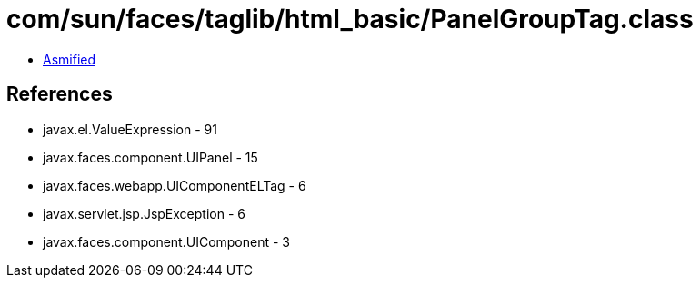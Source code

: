 = com/sun/faces/taglib/html_basic/PanelGroupTag.class

 - link:PanelGroupTag-asmified.java[Asmified]

== References

 - javax.el.ValueExpression - 91
 - javax.faces.component.UIPanel - 15
 - javax.faces.webapp.UIComponentELTag - 6
 - javax.servlet.jsp.JspException - 6
 - javax.faces.component.UIComponent - 3

